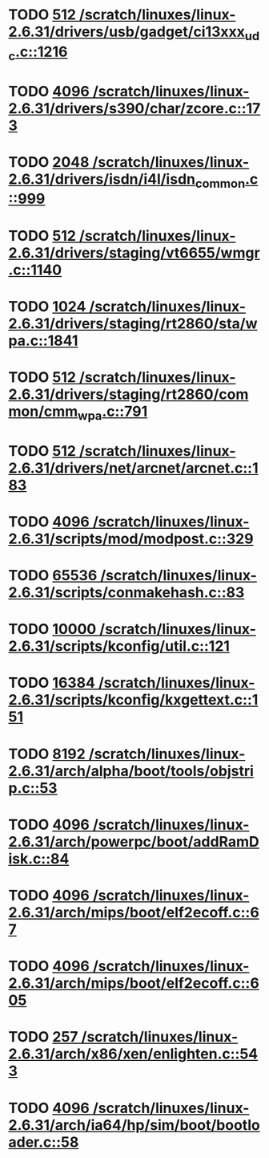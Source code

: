 * TODO [[view:/scratch/linuxes/linux-2.6.31/drivers/usb/gadget/ci13xxx_udc.c::face=ovl-face1::linb=1216::colb=10::cole=13][512 /scratch/linuxes/linux-2.6.31/drivers/usb/gadget/ci13xxx_udc.c::1216]]
* TODO [[view:/scratch/linuxes/linux-2.6.31/drivers/s390/char/zcore.c::face=ovl-face1::linb=173::colb=17::cole=21][4096 /scratch/linuxes/linux-2.6.31/drivers/s390/char/zcore.c::173]]
* TODO [[view:/scratch/linuxes/linux-2.6.31/drivers/isdn/i4l/isdn_common.c::face=ovl-face1::linb=999::colb=22::cole=26][2048 /scratch/linuxes/linux-2.6.31/drivers/isdn/i4l/isdn_common.c::999]]
* TODO [[view:/scratch/linuxes/linux-2.6.31/drivers/staging/vt6655/wmgr.c::face=ovl-face1::linb=1140::colb=11::cole=14][512 /scratch/linuxes/linux-2.6.31/drivers/staging/vt6655/wmgr.c::1140]]
* TODO [[view:/scratch/linuxes/linux-2.6.31/drivers/staging/rt2860/sta/wpa.c::face=ovl-face1::linb=1841::colb=13::cole=17][1024 /scratch/linuxes/linux-2.6.31/drivers/staging/rt2860/sta/wpa.c::1841]]
* TODO [[view:/scratch/linuxes/linux-2.6.31/drivers/staging/rt2860/common/cmm_wpa.c::face=ovl-face1::linb=791::colb=18::cole=21][512 /scratch/linuxes/linux-2.6.31/drivers/staging/rt2860/common/cmm_wpa.c::791]]
* TODO [[view:/scratch/linuxes/linux-2.6.31/drivers/net/arcnet/arcnet.c::face=ovl-face1::linb=183::colb=20::cole=23][512 /scratch/linuxes/linux-2.6.31/drivers/net/arcnet/arcnet.c::183]]
* TODO [[view:/scratch/linuxes/linux-2.6.31/scripts/mod/modpost.c::face=ovl-face1::linb=329::colb=18::cole=22][4096 /scratch/linuxes/linux-2.6.31/scripts/mod/modpost.c::329]]
* TODO [[view:/scratch/linuxes/linux-2.6.31/scripts/conmakehash.c::face=ovl-face1::linb=83::colb=14::cole=19][65536 /scratch/linuxes/linux-2.6.31/scripts/conmakehash.c::83]]
* TODO [[view:/scratch/linuxes/linux-2.6.31/scripts/kconfig/util.c::face=ovl-face1::linb=121::colb=8::cole=13][10000 /scratch/linuxes/linux-2.6.31/scripts/kconfig/util.c::121]]
* TODO [[view:/scratch/linuxes/linux-2.6.31/scripts/kconfig/kxgettext.c::face=ovl-face1::linb=151::colb=9::cole=14][16384 /scratch/linuxes/linux-2.6.31/scripts/kconfig/kxgettext.c::151]]
* TODO [[view:/scratch/linuxes/linux-2.6.31/arch/alpha/boot/tools/objstrip.c::face=ovl-face1::linb=53::colb=13::cole=17][8192 /scratch/linuxes/linux-2.6.31/arch/alpha/boot/tools/objstrip.c::53]]
* TODO [[view:/scratch/linuxes/linux-2.6.31/arch/powerpc/boot/addRamDisk.c::face=ovl-face1::linb=84::colb=12::cole=16][4096 /scratch/linuxes/linux-2.6.31/arch/powerpc/boot/addRamDisk.c::84]]
* TODO [[view:/scratch/linuxes/linux-2.6.31/arch/mips/boot/elf2ecoff.c::face=ovl-face1::linb=67::colb=11::cole=15][4096 /scratch/linuxes/linux-2.6.31/arch/mips/boot/elf2ecoff.c::67]]
* TODO [[view:/scratch/linuxes/linux-2.6.31/arch/mips/boot/elf2ecoff.c::face=ovl-face1::linb=605::colb=12::cole=16][4096 /scratch/linuxes/linux-2.6.31/arch/mips/boot/elf2ecoff.c::605]]
* TODO [[view:/scratch/linuxes/linux-2.6.31/arch/x86/xen/enlighten.c::face=ovl-face1::linb=543::colb=31::cole=34][257 /scratch/linuxes/linux-2.6.31/arch/x86/xen/enlighten.c::543]]
* TODO [[view:/scratch/linuxes/linux-2.6.31/arch/ia64/hp/sim/boot/bootloader.c::face=ovl-face1::linb=58::colb=17::cole=21][4096 /scratch/linuxes/linux-2.6.31/arch/ia64/hp/sim/boot/bootloader.c::58]]

